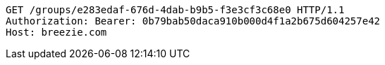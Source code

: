 [source,http,options="nowrap"]
----
GET /groups/e283edaf-676d-4dab-b9b5-f3e3cf3c68e0 HTTP/1.1
Authorization: Bearer: 0b79bab50daca910b000d4f1a2b675d604257e42
Host: breezie.com

----